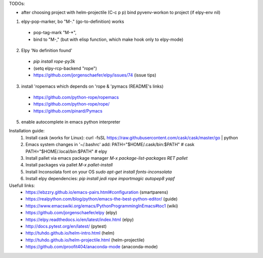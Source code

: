 TODOs:

- after choosing project with helm-projectile (C-c p p) bind pyvenv-workon to project (if elpy-env nil)

1. elpy-pop-marker, bo "M-." (go-to-definition) works
  - pop-tag-mark "M-*",
  - bind to "M-," (but with elisp function, which make hook only to elpy-mode)

2. Elpy 'No definition found'
  - `pip install rope-py3k`
  - (setq elpy-rcp-backend "rope")
  - https://github.com/jorgenschaefer/elpy/issues/74 (issue tips)

3. install 'ropemacs which depends on 'rope & 'pymacs (README's links)
  - https://github.com/python-rope/ropemacs
  - https://github.com/python-rope/rope/
  - https://github.com/pinard/Pymacs

5. enable autocomplete in emacs python interpreter


Installation guide:
 1. Install cask (works for Linux):
    curl -fsSL https://raw.githubusercontent.com/cask/cask/master/go | python

 2. Emacs system changes in '~/.bashrc' add:
    PATH="$HOME/.cask/bin:$PATH"  # cask
    PATH="$HOME/.local/bin:$PATH"  # elpy

 3. Install pallet via emacs package manager
    `M-x package-list-packages RET pallet`

 4. Install packages via pallet
    `M-x pallet-install`

 5. Install Inconsolata font on your OS
    `sudo apt-get install fonts-inconsolata`

 6. Install elpy dependencies:
    `pip install jedi rope importmagic autopep8 yapf`

Usefull links:
  - https://ebzzry.github.io/emacs-pairs.html#configuration (smartparens)
  - https://realpython.com/blog/python/emacs-the-best-python-editor/ (guide)
  - https://www.emacswiki.org/emacs/PythonProgrammingInEmacs#toc1 (wiki)
  - https://github.com/jorgenschaefer/elpy (elpy)
  - https://elpy.readthedocs.io/en/latest/index.html (elpy)
  - http://docs.pytest.org/en/latest/ (pytest)
  - http://tuhdo.github.io/helm-intro.html (helm)
  - http://tuhdo.github.io/helm-projectile.html (helm-projectile)
  - https://github.com/proofit404/anaconda-mode (anaconda-mode)

